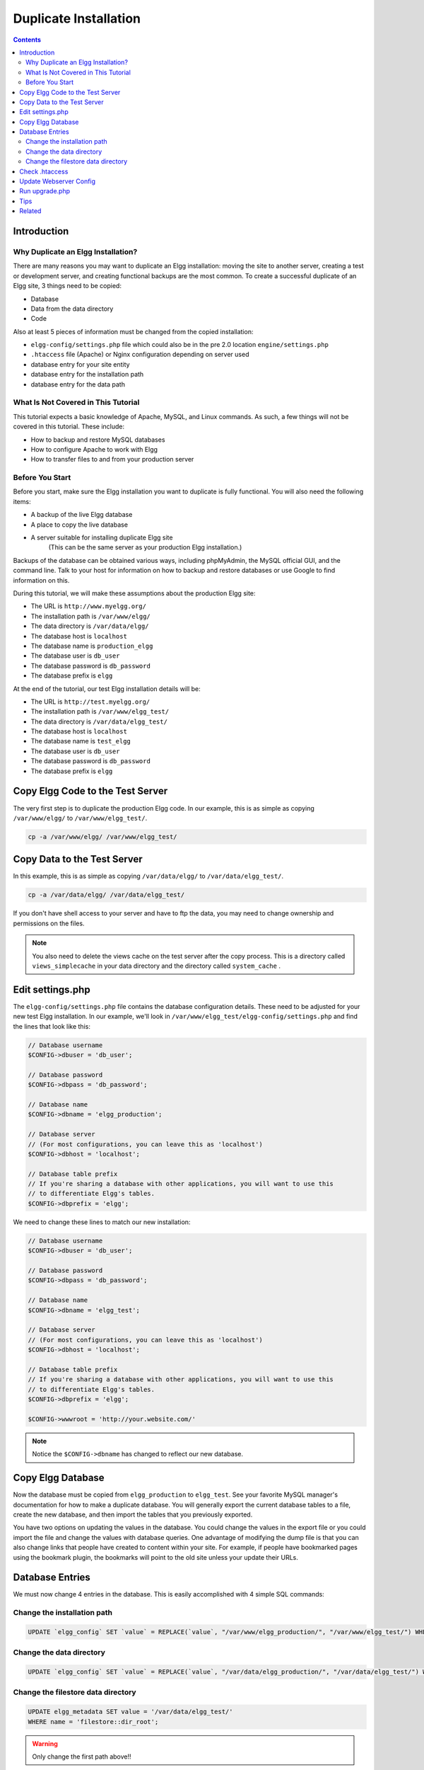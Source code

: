 Duplicate Installation
######################

.. contents:: Contents
   :local:
   :depth: 2

Introduction
============

Why Duplicate an Elgg Installation?
-----------------------------------

There are many reasons you may want to duplicate an Elgg installation: moving the site to another server, creating a test or development server, and creating functional backups are the most common. To create a successful duplicate of an Elgg site, 3 things need to be copied:

- Database
- Data from the data directory
- Code

Also at least 5 pieces of information must be changed from the copied installation:

- ``elgg-config/settings.php`` file which could also be in the pre 2.0 location ``engine/settings.php``
- ``.htaccess`` file (Apache) or Nginx configuration depending on server used
- database entry for your site entity
- database entry for the installation path
- database entry for the data path

What Is Not Covered in This Tutorial
------------------------------------

This tutorial expects a basic knowledge of Apache, MySQL, and Linux commands. As such, a few things will not be covered in this tutorial. These include:

- How to backup and restore MySQL databases
- How to configure Apache to work with Elgg
- How to transfer files to and from your production server

Before You Start
----------------

Before you start, make sure the Elgg installation you want to duplicate is fully functional. You will also need the following items:

- A backup of the live Elgg database
- A place to copy the live database
- A server suitable for installing duplicate Elgg site  
   (This can be the same server as your production Elgg installation.)

Backups of the database can be obtained various ways, including phpMyAdmin, the MySQL official GUI, and the command line. Talk to your host for information on how to backup and restore databases or use Google to find information on this.

During this tutorial, we will make these assumptions about the production Elgg site:

- The URL is ``http://www.myelgg.org/``
- The installation path is ``/var/www/elgg/``
- The data directory is ``/var/data/elgg/``
- The database host is ``localhost``
- The database name is ``production_elgg``
- The database user is ``db_user``
- The database password is ``db_password``
- The database prefix is ``elgg``

At the end of the tutorial, our test Elgg installation details will be:

- The URL is ``http://test.myelgg.org/``
- The installation path is ``/var/www/elgg_test/``
- The data directory is ``/var/data/elgg_test/``
- The database host is ``localhost``
- The database name is ``test_elgg``
- The database user is ``db_user``
- The database password is ``db_password``
- The database prefix is ``elgg``

Copy Elgg Code to the Test Server
=================================

The very first step is to duplicate the production Elgg code. In our example, this is as simple as copying ``/var/www/elgg/`` to ``/var/www/elgg_test/``.

.. code::
   
   cp -a /var/www/elgg/ /var/www/elgg_test/

Copy Data to the Test Server
============================

In this example, this is as simple as copying ``/var/data/elgg/`` to ``/var/data/elgg_test/``.

.. code::
   
   cp -a /var/data/elgg/ /var/data/elgg_test/

If you don't have shell access to your server and have to ftp the data, you may need to change ownership and permissions on the files.

.. note::
   
   You also need to delete the views cache on the test server after the copy process. This is a directory called ``views_simplecache`` in your data directory and the directory called ``system_cache`` .

Edit settings.php
=================

The ``elgg-config/settings.php`` file contains the database configuration details. These need to be adjusted for your new test Elgg installation. In our example, we'll look in ``/var/www/elgg_test/elgg-config/settings.php`` and find the lines that look like this:

.. code:: php
   
   // Database username
   $CONFIG->dbuser = 'db_user';
   
   // Database password
   $CONFIG->dbpass = 'db_password';
   
   // Database name
   $CONFIG->dbname = 'elgg_production';
 
   // Database server
   // (For most configurations, you can leave this as 'localhost')
   $CONFIG->dbhost = 'localhost';
   
   // Database table prefix
   // If you're sharing a database with other applications, you will want to use this
   // to differentiate Elgg's tables.
   $CONFIG->dbprefix = 'elgg';
   
We need to change these lines to match our new installation:

.. code:: php
   
   // Database username
   $CONFIG->dbuser = 'db_user';
   
   // Database password
   $CONFIG->dbpass = 'db_password';
   
   // Database name
   $CONFIG->dbname = 'elgg_test';
   
   // Database server
   // (For most configurations, you can leave this as 'localhost')
   $CONFIG->dbhost = 'localhost';
   
   // Database table prefix
   // If you're sharing a database with other applications, you will want to use this
   // to differentiate Elgg's tables.
   $CONFIG->dbprefix = 'elgg';
   
   $CONFIG->wwwroot = 'http://your.website.com/'

.. note::

   Notice the ``$CONFIG->dbname`` has changed to reflect our new database.

Copy Elgg Database
==================

Now the database must be copied from ``elgg_production`` to ``elgg_test``. See your favorite MySQL manager's documentation for how to make a duplicate database. You will generally export the current database tables to a file, create the new database, and then import the tables that you previously exported.

You have two options on updating the values in the database. You could change the values in the export file or you could import the file and change the values with database queries. One advantage of modifying the dump file is that you can also change links that people have created to content within your site. For example, if people have bookmarked pages using the bookmark plugin, the bookmarks will point to the old site unless your update their URLs.

Database Entries
================

We must now change 4 entries in the database. This is easily accomplished with 4 simple SQL commands:

Change the installation path
----------------------------

.. code:: sql

   UPDATE `elgg_config` SET `value` = REPLACE(`value`, "/var/www/elgg_production/", "/var/www/elgg_test/") WHERE `name` = "path";

Change the data directory
-------------------------

.. code:: sql

   UPDATE `elgg_config` SET `value` = REPLACE(`value`, "/var/data/elgg_production/", "/var/data/elgg_test/") WHERE `name` = "dataroot";

Change the filestore data directory
-----------------------------------

.. code:: sql

   UPDATE elgg_metadata SET value = '/var/data/elgg_test/' 
   WHERE name = 'filestore::dir_root';

.. warning::

   Only change the first path above!!

.. warning::

   If you have a plugin that uses custom filestores (contains an ``ElggFile::setFilestore`` method call or sets metadata with names like ``filestore::*``), then query above may not be safe (it overwrites *all* filesystem ``dir_root`` locations). Please seek guidance via the Elgg community.

Check .htaccess
===============

If you have made changes to .htaccess that modify any paths, make sure you update them in the test installation.

Update Webserver Config
=======================

For this example, you must edit the Apache config to enable a subdomain with a document root of ``/var/www/elgg_test/``. If you plan to install into a subdirectory of your document root, this step is unnecessary.

If you're using Nginx, you need to update server config to match new paths based on ``install/config/nginx.dist``.

Run upgrade.php
===============

To regenerate cached data, make sure to run ``http://test.myelgg.org/upgrade.php``

Tips
====

It is a good idea to keep a test server around to experiment with installing new mods and doing development work. If you automate restorations to the ``elgg_test`` database, changing the ``$CONFIG`` values and adding the follow lines to the end of the ``elgg_test/elgg-config/settings.php`` file will allow seamless re-writing of the MySQL database entries.

.. code:: php

   $con = mysql_connect($CONFIG->dbhost, $CONFIG->dbuser, $CONFIG->dbpass);
   mysql_select_db($CONFIG->dbname, $con);
   
   $sql = "UPDATE {$CONFIG->dbprefix}config
      SET value = REPLACE(`value`, "/var/www/elgg_production/", "/var/www/elgg_test/")
      WHERE name = 'path'";
   mysql_query($sql);
   print mysql_error();
   
   $sql = "UPDATE {$CONFIG->dbprefix}config 
      SET value = REPLACE(`value`, "/var/data/elgg_production/", "/var/data/elgg_test/")
      WHERE name = 'dataroot'";
   mysql_query($sql);
   print mysql_error();
      
   $sql = "UPDATE {$CONFIG->dbprefix}metadata
     SET value = '/var/data/elgg_test/' 
     WHERE name = 'filestore::dir_root';
   mysql_query($sql);
   
   print mysql_error();

Related
=======

.. seealso::

   :doc:`backup-restore`